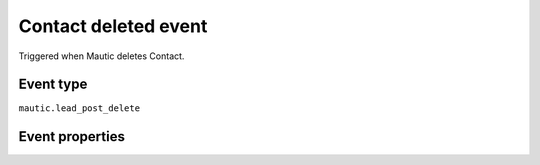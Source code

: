 Contact deleted event
----------------------------
Triggered when Mautic deletes Contact.

Event type
""""""""""""""""""
``mautic.lead_post_delete``

Event properties
""""""""""""""""""
